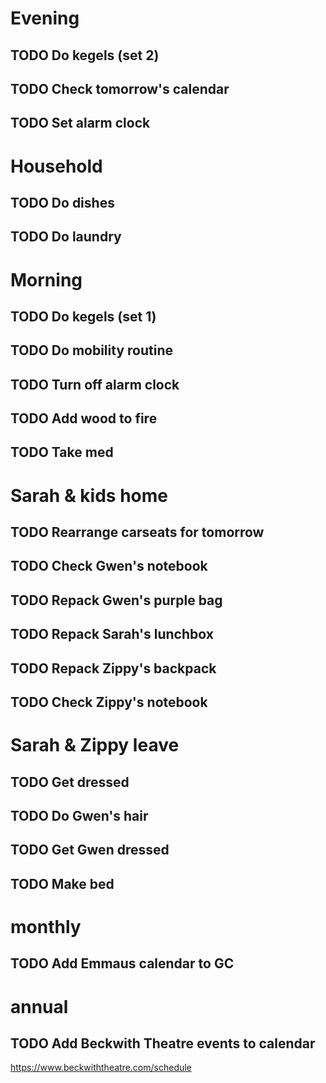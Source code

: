 * Evening
** TODO Do kegels (set 2)
** TODO Check tomorrow's calendar
** TODO Set alarm clock
* Household
** TODO Do dishes
SCHEDULED: <2018-12-28 Fri ++1d>

** TODO Do laundry
SCHEDULED: <2018-12-28 Fri ++1d>

* Morning
** TODO Do kegels (set 1)
** TODO Do mobility routine
** TODO Turn off alarm clock
** TODO Add wood to fire
** TODO Take med
* Sarah & kids home
** TODO Rearrange carseats for tomorrow
** TODO Check Gwen's notebook
** TODO Repack Gwen's purple bag
** TODO Repack Sarah's lunchbox
** TODO Repack Zippy's backpack
** TODO Check Zippy's notebook
* Sarah & Zippy leave
** TODO Get dressed
** TODO Do Gwen's hair
** TODO Get Gwen dressed
** TODO Make bed
* monthly
** TODO Add Emmaus calendar to GC
* annual
** TODO Add Beckwith Theatre events to calendar

https://www.beckwiththeatre.com/schedule

